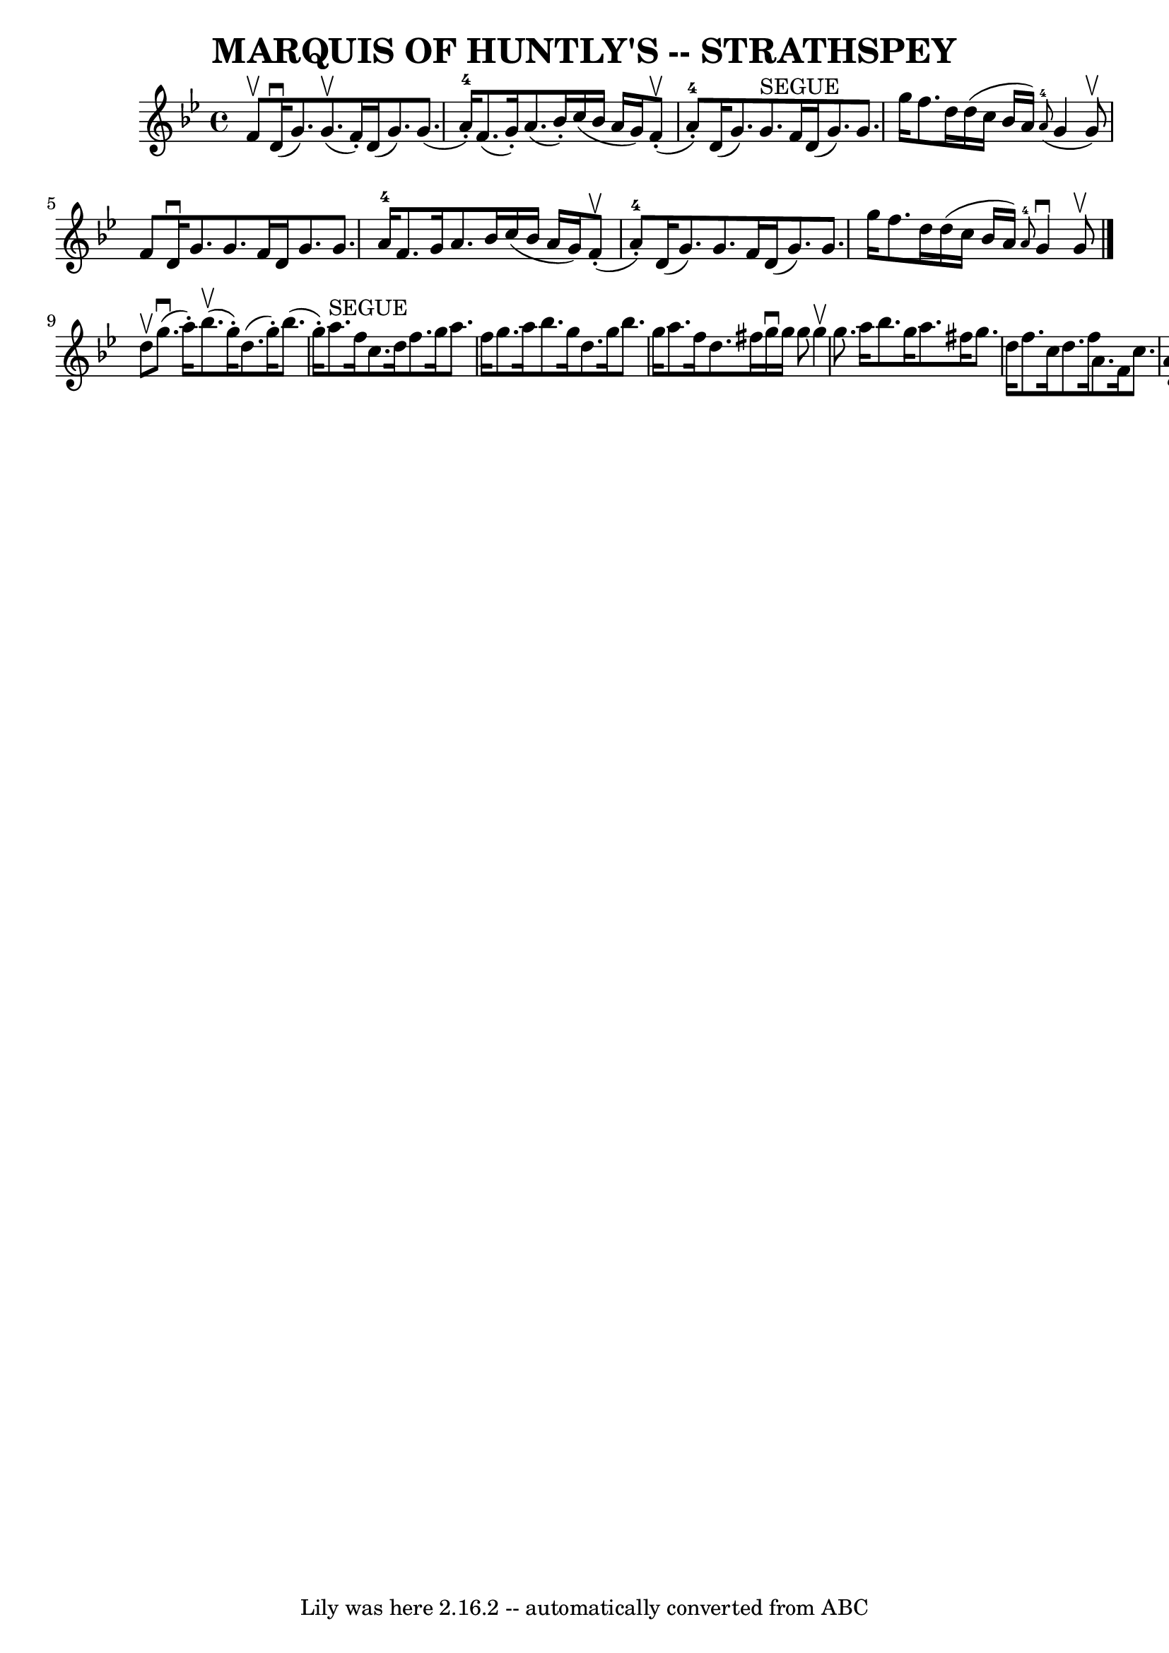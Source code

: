 \version "2.7.40"
\header {
	book = "Ryan's Mammoth Collection of Fiddle Tunes"
	crossRefNumber = "1"
	footnotes = ""
	tagline = "Lily was here 2.16.2 -- automatically converted from ABC"
	title = "MARQUIS OF HUNTLY'S -- STRATHSPEY"
}
voicedefault =  {
\set Score.defaultBarType = "empty"

 \override Staff.TimeSignature #'style = #'C
 \time 4/4 \key g \minor f'8^\upbow       |
 d'16 (^\downbow   
g'8.) g'8. (^\upbow f'16 -.) d'16 (g'8.) g'8. (a'16 
-4-.)   |
 f'8. (g'16 -.) a'8. (bes'16 -.) c''16 (
bes'16 a'16 g'16) f'8 (^\upbow-. a'8-4-.)       |
  
 d'16 (g'8.) g'8.^"SEGUE" f'16 d'16 (g'8.) g'8. g''16  
  |
 f''8. d''16 d''16 (c''16 bes'16 a'16)   
\grace { a'8-4(} g'4 g'8^\upbow) f'8    |
     |
  
 d'16^\downbow g'8. g'8. f'16 d'16 g'8. g'8. a'16-4   
|
 f'8. g'16 a'8. bes'16 c''16 (bes'16 a'16 g'16  
-) f'8 (^\upbow-. a'8-4-.)       |
 d'16 (g'8.) g'8. 
 f'16 d'16 (g'8.) g'8. g''16    |
 f''8. d''16    
d''16 (c''16 bes'16 a'16)   \grace { a'8-4 } g'4^\downbow  
 g'8^\upbow   \bar "|." d''8^\upbow       |
 g''8. (^\downbow   
a''16 -.) bes''8. (^\upbow g''16 -.) d''8. (g''16 -.)   
bes''8. (g''16 -.)   |
 a''8.^"SEGUE" f''16 c''8. d''16 
 f''8. g''16 a''8. f''16        |
 g''8. a''16 bes''8. 
 g''16 d''8. g''16 bes''8. g''16    |
 a''8. f''16    
d''8. fis''16 g''16^\downbow g''16 g''8 g''4^\upbow   |
  
   |
 g''8. a''16 bes''8. g''16 a''8. fis''16 g''8.   
 d''16    |
 f''8. c''16 d''8. f''16 a'8. f'16 c''8.  
 a'16        |
 d'16 (g'8.) g'8. f'16 d'16 (g'8.)  
 g'8. g''16    |
 f''8. d''16 d''16 (c''16 bes'16    
a'16) \grace { a'8  } g'4^\downbow g'8^\upbow   \bar "|."   
}

\score{
    <<

	\context Staff="default"
	{
	    \voicedefault 
	}

    >>
	\layout {
	}
	\midi {}
}
